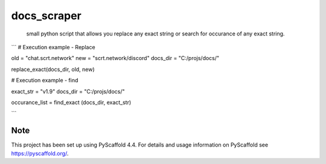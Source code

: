 ============
docs_scraper
============


    small python script that allows you replace any exact string or search for occurance of any exact string.

.. _pyscaffold-notes:

```
# Execution example - Replace

old = "chat.scrt.network"
new = "scrt.network/discord"
docs_dir = "C:/projs/docs/"

replace_exact(docs_dir, old, new)

# Execution example - find

exact_str = "v1.9"
docs_dir = "C:/projs/docs/"

occurance_list = find_exact (docs_dir, exact_str)

```

Note
====

This project has been set up using PyScaffold 4.4. For details and usage
information on PyScaffold see https://pyscaffold.org/.
